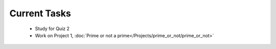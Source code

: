 
=============
Current Tasks
=============

 * Study for Quiz 2
 * Work on Project 1, :doc:`Prime or not a prime</Projects/prime_or_not/prime_or_not>`

..
    Comment: 
    * Finish on Project 9, :doc:`First digits, last digits </Projects/first_digits_last_digits/first_digits_last_digits>`

..
    Comment:
    * Work on Project 10, :doc:`Wordle </Projects/wordle/wordle>`